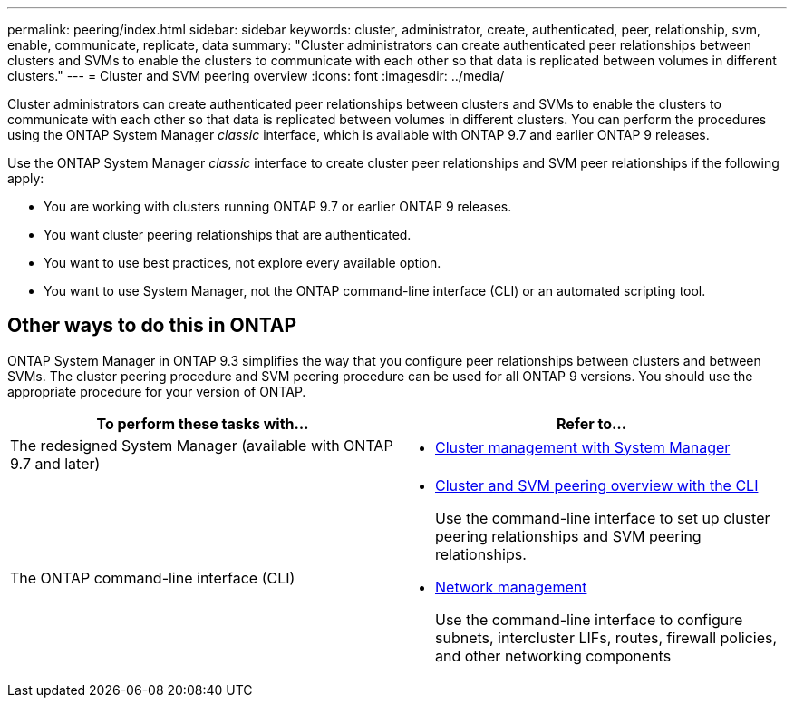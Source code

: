 ---
permalink: peering/index.html
sidebar: sidebar
keywords: cluster, administrator, create, authenticated, peer, relationship, svm, enable, communicate, replicate, data
summary: "Cluster administrators can create authenticated peer relationships between clusters and SVMs to enable the clusters to communicate with each other so that data is replicated between volumes in different clusters."
---
= Cluster and SVM peering overview
:icons: font
:imagesdir: ../media/

[.lead]
Cluster administrators can create authenticated peer relationships between clusters and SVMs to enable the clusters to communicate with each other so that data is replicated between volumes in different clusters.  You can perform the procedures using the ONTAP System Manager _classic_ interface, which is available with ONTAP 9.7 and earlier ONTAP 9 releases.

Use the ONTAP System Manager _classic_ interface to create cluster peer relationships and SVM peer relationships if the following apply:

* You are working with clusters running ONTAP 9.7 or earlier ONTAP 9 releases.
* You want cluster peering relationships that are authenticated.
* You want to use best practices, not explore every available option.
* You want to use System Manager, not the ONTAP command-line interface (CLI) or an automated scripting tool.

== Other ways to do this in ONTAP

ONTAP System Manager in ONTAP 9.3 simplifies the way that you configure peer relationships between clusters and between SVMs. The cluster peering procedure and SVM peering procedure can be used for all ONTAP 9 versions. You should use the appropriate procedure for your version of ONTAP.

|===

h| To perform these tasks with... h| Refer to...

a| The redesigned System Manager (available with ONTAP 9.7 and later)
a|
* https://docs.netapp.com/us-en/ontap/concept_administration_overview.html[Cluster management with System Manager^]

a| The ONTAP command-line interface (CLI)
a|
* https://docs.netapp.com/us-en/ontap/peering/index.html[Cluster and SVM peering overview with the CLI^]
+
Use the command-line interface to set up cluster peering relationships and SVM peering relationships.
* https://docs.netapp.com/us-en/ontap/networking/index.html[Network management^]
+
Use the command-line interface to configure subnets, intercluster LIFs, routes, firewall policies, and other networking components
|===

// BURT 1415746, 10 JAN 2022
